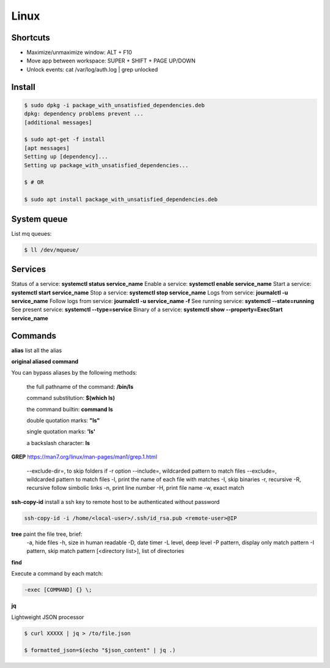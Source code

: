 Linux
=====

Shortcuts
---------
- Maximize/unmaximize window: ALT + F10
- Move app between workspace: SUPER + SHIFT + PAGE UP/DOWN

- Unlock events: cat /var/log/auth.log | grep unlocked

Install
------------------------------

.. code-block:: console

    $ sudo dpkg -i package_with_unsatisfied_dependencies.deb
    dpkg: dependency problems prevent ... 
    [additional messages]

    $ sudo apt-get -f install
    [apt messages]
    Setting up [dependency]...
    Setting up package_with_unsatisfied_dependencies...

    $ # OR

    $ sudo apt install package_with_unsatisfied_dependencies.deb

System queue
-----------------

List mq queues:

.. code-block:: console

    $ ll /dev/mqueue/


Services
-----------------

Status of a service: **systemctl status service_name**
Enable a service: **systemctl enable service_name**
Start a service: **systemctl start service_name**
Stop a service: **systemctl stop service_name**
Logs from service: **journalctl -u service_name**
Follow logs from service: **journalctl -u service_name -f**
See running service: **systemctl --state=running**
See present service: **systemctl --type=service**
Binary of a service: **systemctl show --property=ExecStart service_name**

Commands
------------------------------

**alias** list all the alias

**original aliased command**

You can bypass aliases by the following methods:

    the full pathname of the command: **/bin/ls**

    command substitution: **$(which ls)**

    the command builtin: **command ls**

    double quotation marks: **"ls"**

    single quotation marks: **'ls'**

    a backslash character: **\ls**

**GREP** https://man7.org/linux/man-pages/man1/grep.1.html

    --exclude-dir=, to skip folders if -r option
    --include=, wildcarded pattern to match files
    --exclude=, wildcarded pattern to match files
    -l, print the name of each file with matches
    -I, skip binaries
    -r, recursive
    -R, recursive follow simbolic links
    -n, print line number
    -H, print file name
    -w, exact match

**ssh-copy-id** install a ssh key to remote host to be authenticated without password

.. code-block:: console

    ssh-copy-id -i /home/<local-user>/.ssh/id_rsa.pub <remote-user>@IP

**tree** paint the file tree, brief:
    -a, hide files
    -h, size in human readable
    -D, date timer
    -L level, deep level
    -P pattern, display only match pattern
    -I pattern, skip match pattern
    [<directory list>], list of directories


**find**

Execute a command by each match:

.. code-block:: console

    -exec [COMMAND] {} \;


**jq**

Lightweight JSON processor

.. code-block:: console

    $ curl XXXXX | jq > /to/file.json
    
    $ formatted_json=$(echo "$json_content" | jq .)





